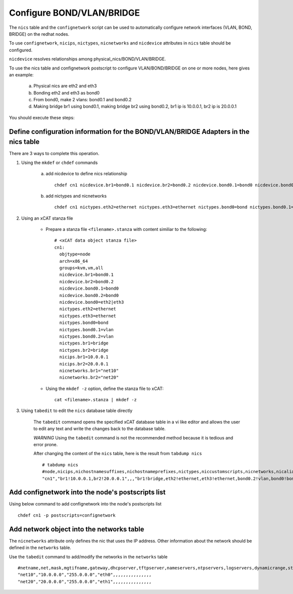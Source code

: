 Configure BOND/VLAN/BRIDGE
===========================

The ``nics`` table and the ``confignetwork`` script can be used to automatically configure network interfaces (VLAN, BOND, BRIDGE) on the redhat nodes.

To use ``confignetwork``, ``nicips``, ``nictypes``, ``nicnetworks`` and ``nicdevice`` attributes in ``nics`` table should be configured.

``nicdevice`` resolves relationships among physical_nics/BOND/VLAN/BRIDGE.

To use the nics table and confignetwork postscript to configure VLAN/BOND/BRIDGE on one or more nodes, here gives an example: 

    a. Physical nics are eth2 and eth3 
    b. Bonding eth2 and eth3 as bond0 
    c. From bond0, make 2 vlans: bond0.1 and bond0.2
    d. Making bridge br1 using bond0.1, making bridge br2 using bond0.2, br1 ip is 10.0.0.1, br2 ip is 20.0.0.1

You should execute these steps:

Define configuration information for the BOND/VLAN/BRIDGE Adapters in the nics table
-------------------------------------------------------------------------------------

There are 3 ways to complete this operation.

#. Using the ``mkdef`` or ``chdef`` commands  

    a. add nicdevice to define nics relationship ::
 
        chdef cn1 nicdevice.br1=bond0.1 nicdevice.br2=bond0.2 nicdevice.bond0.1=bond0 nicdevice.bond0.2=bond0 nicdevice.bond0="eth2|eth3"

    b. add nictypes and nicnetworks ::
    
        chdef cn1 nictypes.eth2=ethernet nictypes.eth3=ethernet nictypes.bond0=bond nictypes.bond0.1=vlan nictypes.bond0.2=vlan nictypes.br1=bridge nictypes.br2=bridge nicips.br1=10.0.0.1 nicips.br2=20.0.0.1 nicnetworks.br1="net10" nicnetworks.br2="net20"

#. Using an xCAT stanza file

    - Prepare a stanza file ``<filename>.stanza`` with content similiar to the following: ::

        # <xCAT data object stanza file>
        cn1:
          objtype=node
          arch=x86_64
          groups=kvm,vm,all
          nicdevice.br1=bond0.1 
          nicdevice.br2=bond0.2 
          nicdevice.bond0.1=bond0 
          nicdevice.bond0.2=bond0 
          nicdevice.bond0=eth2|eth3
          nictypes.eth2=ethernet 
          nictypes.eth3=ethernet 
          nictypes.bond0=bond 
          nictypes.bond0.1=vlan 
          nictypes.bond0.2=vlan 
          nictypes.br1=bridge 
          nictypes.br2=bridge 
          nicips.br1=10.0.0.1 
          nicips.br2=20.0.0.1 
          nicnetworks.br1="net10" 
          nicnetworks.br2="net20"

    - Using the ``mkdef -z`` option, define the stanza file to xCAT: ::

        cat <filename>.stanza | mkdef -z

#. Using ``tabedit`` to edit the ``nics`` database table directly

    The ``tabedit`` command opens the specified xCAT database table in a vi like editor and allows the user to edit any text and write the changes back to the database table.

    *WARNING* Using the ``tabedit`` command is not the recommended method because it is tedious and error prone.

    After changing the content of the ``nics`` table, here is the result from ``tabdump nics`` ::

        # tabdump nics
        #node,nicips,nichostnamesuffixes,nichostnameprefixes,nictypes,niccustomscripts,nicnetworks,nicaliases,nicextraparams,nicdevice,comments,disable
        "cn1","br1!10.0.0.1,br2!20.0.0.1",,,"br1!bridge,eth2!ethernet,eth3!ethernet,bond0.2!vlan,bond0!bond,br2!bridge,bond0.1!vlan",,"br1!net10,br2!net20",,,"br1!bond0.1,bond0!eth2|eth3,bond0.2!bond0,bond0.1!bond0,br2!bond0.2",,

Add confignetwork into the node's postscripts list
-----------------------------------------------

Using below command to add confignetwork into the node's postscripts list ::

    chdef cn1 -p postscripts=confignetwork

Add network object into the networks table
------------------------------------------

The ``nicnetworks`` attribute only defines the nic that uses the IP address.
Other information about the network should be defined in the ``networks`` table.

Use the ``tabedit`` command to add/modify the networks in the ``networks`` table ::

    #netname,net,mask,mgtifname,gateway,dhcpserver,tftpserver,nameservers,ntpservers,logservers,dynamicrange,staticrange,staticrangeincrement,nodehostname,ddnsdomain,vlanid,domain,comments,disable
    "net10","10.0.0.0","255.0.0.0","eth0",,,,,,,,,,,,,,,
    "net20","20.0.0.0","255.0.0.0","eth1",,,,,,,,,,,,,,,





